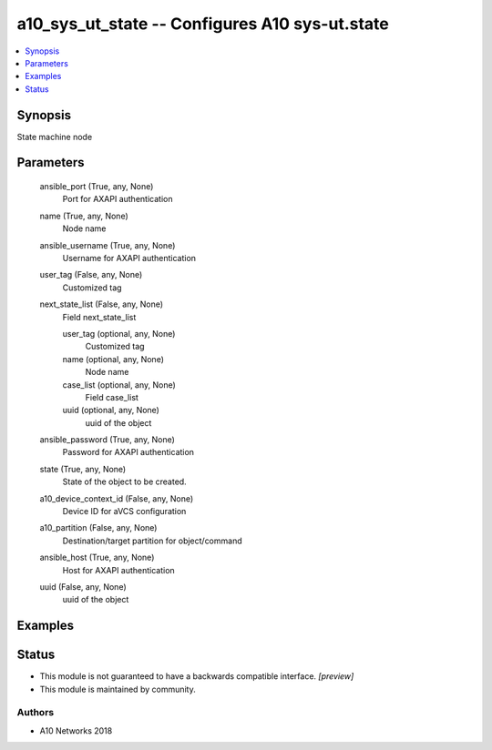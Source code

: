 .. _a10_sys_ut_state_module:


a10_sys_ut_state -- Configures A10 sys-ut.state
===============================================

.. contents::
   :local:
   :depth: 1


Synopsis
--------

State machine node






Parameters
----------

  ansible_port (True, any, None)
    Port for AXAPI authentication


  name (True, any, None)
    Node name


  ansible_username (True, any, None)
    Username for AXAPI authentication


  user_tag (False, any, None)
    Customized tag


  next_state_list (False, any, None)
    Field next_state_list


    user_tag (optional, any, None)
      Customized tag


    name (optional, any, None)
      Node name


    case_list (optional, any, None)
      Field case_list


    uuid (optional, any, None)
      uuid of the object



  ansible_password (True, any, None)
    Password for AXAPI authentication


  state (True, any, None)
    State of the object to be created.


  a10_device_context_id (False, any, None)
    Device ID for aVCS configuration


  a10_partition (False, any, None)
    Destination/target partition for object/command


  ansible_host (True, any, None)
    Host for AXAPI authentication


  uuid (False, any, None)
    uuid of the object









Examples
--------

.. code-block:: yaml+jinja

    





Status
------




- This module is not guaranteed to have a backwards compatible interface. *[preview]*


- This module is maintained by community.



Authors
~~~~~~~

- A10 Networks 2018

